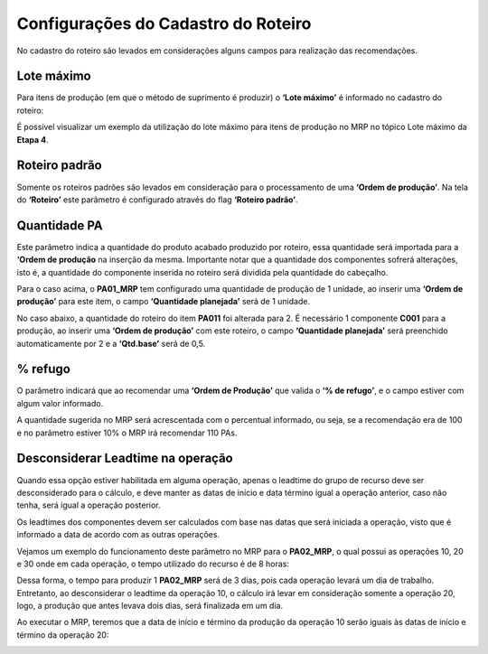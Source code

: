 ﻿======================================
Configurações do Cadastro do Roteiro
======================================

No cadastro do roteiro são levados em considerações alguns campos para realização das recomendações.

| \

--------------
Lote máximo
--------------

Para itens de produção (em que o método de suprimento é produzir) o **‘Lote máximo’** é informado no cadastro do roteiro:

.. image:: /_static/BR\ One\ Produção/Processo/MRP/Cadastro\ Roteiro/01.png
   :scale: 100%
   :align: center

| \
 
É possível visualizar um exemplo da utilização do lote máximo para itens de produção no MRP no tópico Lote máximo da **Etapa 4**.

---------------------
Roteiro padrão
---------------------

Somente os roteiros padrões são levados em consideração para o processamento de uma **‘Ordem de produção’**. Na tela do **‘Roteiro’** este parâmetro é configurado através do flag **‘Roteiro padrão’**.

.. image:: /_static/BR\ One\ Produção/Processo/MRP/Cadastro\ Roteiro/02.png
   :scale: 100%
   :align: center

| \

-----------------
Quantidade PA
-----------------

Este parâmetro indica a quantidade do produto acabado produzido por roteiro, essa quantidade será importada para a **‘Ordem de produção** na inserção da mesma. Importante notar que a quantidade dos componentes sofrerá alterações, isto é, a quantidade do componente inserida no roteiro será dividida pela quantidade do cabeçalho.

.. image:: /_static/BR\ One\ Produção/Processo/MRP/Cadastro\ Roteiro/03.png
   :scale: 100%
   :align: center

| \

 
Para o caso acima, o **PA01_MRP** tem configurado uma quantidade de produção de 1 unidade, ao inserir uma **‘Ordem de produção’** para este item, o campo **‘Quantidade planejada’** será de 1 unidade.

No caso abaixo, a quantidade do roteiro do item **PA011** foi alterada para 2. É necessário 1 componente **C001** para a produção, ao inserir uma **‘Ordem de produção’** com este roteiro, o campo **‘Quantidade planejada’** será preenchido automaticamente por 2 e a **‘Qtd.base’** será de 0,5.

.. image:: /_static/BR\ One\ Produção/Processo/MRP/Cadastro\ Roteiro/04.png
   :scale: 80%
   :align: center

| \

.. image:: /_static/BR\ One\ Produção/Processo/MRP/Cadastro\ Roteiro/05.png
   :scale: 80%
   :align: center

| \

------------
% refugo
------------

O parâmetro indicará que ao recomendar uma **‘Ordem de Produção’** que valida o **‘% de refugo’**, e o campo estiver com algum valor informado.

.. image:: /_static/BR\ One\ Produção/Processo/MRP/Cadastro\ Roteiro/06.png
   :scale: 80%
   :align: center

| \
 
A quantidade sugerida no MRP será acrescentada com o percentual informado, ou seja, se a recomendação era de 100 e no parâmetro estiver 10% o MRP irá recomendar 110 PAs.

.. image:: /_static/BR\ One\ Produção/Processo/MRP/Cadastro\ Roteiro/07.png
   :scale: 50%
   :align: center

| \
 
-------------------------------------- 
Desconsiderar Leadtime na operação
--------------------------------------

Quando essa opção estiver habilitada em alguma operação, apenas o leadtime do grupo de recurso deve ser desconsiderado para o cálculo, e deve manter as datas de início e data término igual a operação anterior, caso não tenha, será igual a operação posterior.

.. image:: /_static/BR\ One\ Produção/Processo/MRP/Cadastro\ Roteiro/08.png
   :scale: 80%
   :align: center

| \
 
Os leadtimes dos componentes devem ser calculados com base nas datas que será iniciada a operação, visto que é informado a data de acordo com as outras operações.

Vejamos um exemplo do funcionamento deste parâmetro no MRP para o **PA02_MRP**, o qual possui as operações 10, 20 e 30 onde em cada operação, o tempo utilizado do recurso é de 8 horas:

.. image:: /_static/BR\ One\ Produção/Processo/MRP/Cadastro\ Roteiro/09.png
   :scale: 80%
   :align: center

| \
 
Dessa forma, o tempo para produzir 1 **PA02_MRP** será de 3 dias, pois cada operação levará um dia de trabalho. Entretanto, ao desconsiderar o leadtime da operação 10, o cálculo irá levar em consideração somente a operação 20, logo, a produção que antes levava dois dias, será finalizada em um dia.


.. image:: /_static/BR\ One\ Produção/Processo/MRP/Cadastro\ Roteiro/10.png
   :scale: 80%
   :align: center

| \
 
Ao executar o MRP, teremos que a data de início e término da produção da operação 10 serão iguais às datas de início e término da operação 20:


.. image:: /_static/BR\ One\ Produção/Processo/MRP/Cadastro\ Roteiro/11.png
   :scale: 50%
   :align: center

| \